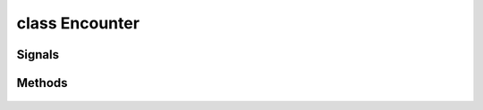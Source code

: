 .. highlight:: lua
.. default-domain:: lua

.. class:: Encounter

class Encounter
===============

Signals
-------

.. data:: Encounter.signals

  A Lua table containing signals for encounter events.

  .. note::

    These signals are shared by **all** :class:`Encounter` instances.  If special
    behavior is required for a specific encounter it must be filtered by a signal handler.

  .. data:: Encounter.signals.OnEnter

  .. data:: Encounter.signals.OnExit

  .. data:: Encounter.signals.OnExhausted

  .. data:: Encounter.signals.OnHeartbeat

  .. data:: Encounter.signals.OnUserDefined


Methods
-------

  .. method:: Encounter:GetActive()

    Gets whether an encounter has spawned as is active.

  .. method:: Encounter:GetDifficulty()

    Get the difficulty level of the encounter.

    **Returns**

    ENCOUNTER_DIFFICULTY_*

  .. method:: Encounter:GetNumberSpawned()

    Get number of creatures spawned

  .. method:: Encounter:GetSpawnsCurrent()

    Get the number of times that the encounter has spawned so far.

  .. method:: Encounter:GetSpawnsMax()

    Get the maximum number of times that an encounter will spawn.

  .. method:: Encounter:GetSpawnPointCount()

    Gets the number of spawn points

  .. method:: Encounter:GetSpawnPointByIndex(idx)

    Gets a spawn point location.

    **Arguments**

    idx : ``int``
      Index in the spawn poing list.

    **Returns**

    :class:`Location`

  .. method:: Encounter:SetActive(value)

    Sets an encounter to active or inactive.

    **Arguments**

    value : ``bool``
      new value

  .. method:: Encounter:SetDifficulty(value)

    Sets the difficulty level of an encounter.

    **Arguments**

    value
      ENCOUNTER_DIFFICULTY_*

  .. method:: Encounter:SetSpawnsMax(value)

    Sets the maximum number of times that an encounter can spawn.

    **Arguments**

    value
      The new maximum spawn value.


  .. method:: Encounter:SetSpawnsCurrent(value)

    Sets the number of times that an encounter has spawned.

    **Arguments**

    value
      The new number of times the encounter has spawned.

